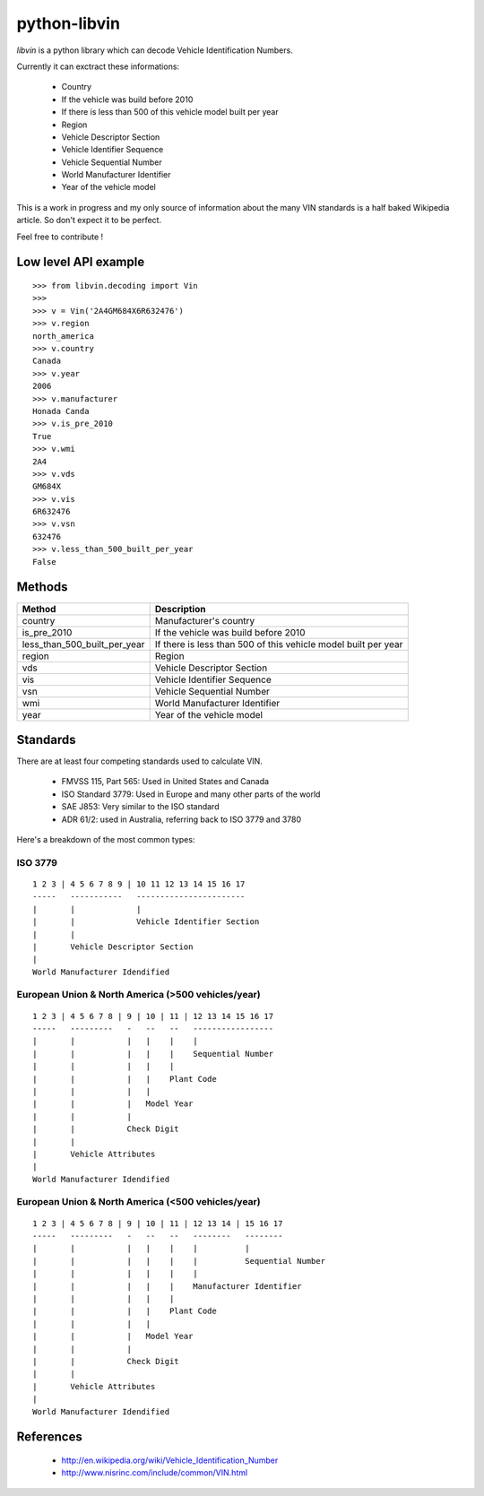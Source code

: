 python-libvin
=============

`libvin` is a python library which can decode Vehicle Identification Numbers.

Currently it can exctract these informations:

 * Country
 * If the vehicle was build before 2010
 * If there is less than 500 of this vehicle model built per year
 * Region
 * Vehicle Descriptor Section
 * Vehicle Identifier Sequence
 * Vehicle Sequential Number
 * World Manufacturer Identifier
 * Year of the vehicle model

This is a work in progress and my only source of information about the many VIN standards
is a half baked Wikipedia article. So don't expect it to be perfect. 

Feel free to contribute !

Low level API example
---------------------

::

    >>> from libvin.decoding import Vin
    >>>
    >>> v = Vin('2A4GM684X6R632476')
    >>> v.region
    north_america
    >>> v.country
    Canada
    >>> v.year
    2006
    >>> v.manufacturer
    Honada Canda
    >>> v.is_pre_2010
    True
    >>> v.wmi
    2A4
    >>> v.vds
    GM684X
    >>> v.vis
    6R632476
    >>> v.vsn
    632476
    >>> v.less_than_500_built_per_year
    False


Methods
-------

+------------------------------+----------------------------------------------------------------+
| Method                       | Description                                                    |
+==============================+================================================================+
| country                      | Manufacturer's country                                         |
+------------------------------+----------------------------------------------------------------+
| is_pre_2010                  | If the vehicle was build before 2010                           |
+------------------------------+----------------------------------------------------------------+
| less_than_500_built_per_year | If there is less than 500 of this vehicle model built per year |
+------------------------------+----------------------------------------------------------------+
| region                       | Region                                                         |
+------------------------------+----------------------------------------------------------------+
| vds                          | Vehicle Descriptor Section                                     |
+------------------------------+----------------------------------------------------------------+
| vis                          | Vehicle Identifier Sequence                                    |
+------------------------------+----------------------------------------------------------------+
| vsn                          | Vehicle Sequential Number                                      |
+------------------------------+----------------------------------------------------------------+
| wmi                          | World Manufacturer Identifier                                  |
+------------------------------+----------------------------------------------------------------+
| year                         | Year of the vehicle model                                      |
+------------------------------+----------------------------------------------------------------+


Standards
---------

There are at least four competing standards used to calculate VIN.

 * FMVSS 115, Part 565: Used in United States and Canada
 * ISO Standard 3779: Used in Europe and many other parts of the world
 * SAE J853: Very similar to the ISO standard
 * ADR 61/2: used in Australia, referring back to ISO 3779 and 3780

Here's a breakdown of the most common types:

ISO 3779
^^^^^^^^

::

    1 2 3 | 4 5 6 7 8 9 | 10 11 12 13 14 15 16 17
    -----   -----------   -----------------------
    |       |             |
    |       |             Vehicle Identifier Section
    |       |
    |       Vehicle Descriptor Section
    |
    World Manufacturer Idendified


European Union & North America (>500 vehicles/year)
^^^^^^^^^^^^^^^^^^^^^^^^^^^^^^^^^^^^^^^^^^^^^^^^^^^

::
 
    1 2 3 | 4 5 6 7 8 | 9 | 10 | 11 | 12 13 14 15 16 17
    -----   ---------   -   --   --   -----------------
    |       |           |   |    |    |
    |       |           |   |    |    Sequential Number
    |       |           |   |    |
    |       |           |   |    Plant Code
    |       |           |   |
    |       |           |   Model Year
    |       |           |
    |       |           Check Digit
    |       |
    |       Vehicle Attributes
    |
    World Manufacturer Idendified


European Union & North America (<500 vehicles/year)
^^^^^^^^^^^^^^^^^^^^^^^^^^^^^^^^^^^^^^^^^^^^^^^^^^^

::
 
    1 2 3 | 4 5 6 7 8 | 9 | 10 | 11 | 12 13 14 | 15 16 17
    -----   ---------   -   --   --   --------   --------
    |       |           |   |    |    |          |
    |       |           |   |    |    |          Sequential Number
    |       |           |   |    |    |
    |       |           |   |    |    Manufacturer Identifier
    |       |           |   |    |
    |       |           |   |    Plant Code
    |       |           |   |
    |       |           |   Model Year
    |       |           |
    |       |           Check Digit
    |       |
    |       Vehicle Attributes
    |
    World Manufacturer Idendified


References
----------

 * http://en.wikipedia.org/wiki/Vehicle_Identification_Number
 * http://www.nisrinc.com/include/common/VIN.html
